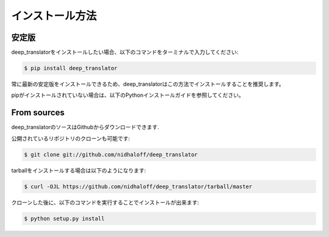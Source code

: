 .. highlight:: shell

============
インストール方法
============


安定版
--------------

deep_translatorをインストールしたい場合、以下のコマンドをターミナルで入力してください:

.. code-block:: console

    $ pip install deep_translator

常に最新の安定版をインストールできるため、deep_translatorはこの方法でインストールすることを推奨します。

pipがインストールされていない場合は、以下のPythonインストールガイドを参照してください。

.. _pip: https://pip.pypa.io
.. _Python installation guide: http://docs.python-guide.org/en/latest/starting/installation/


From sources
------------

deep_translatorのソースはGithubからダウンロードできます.

公開されているリポジトリのクローンも可能です:

.. code-block:: console

    $ git clone git://github.com/nidhaloff/deep_translator

tarballをインストールする場合は以下のようになります:

.. code-block:: console

    $ curl -OJL https://github.com/nidhaloff/deep_translator/tarball/master

クローンした後に、以下のコマンドを実行することでインストールが出来ます:

.. code-block:: console

    $ python setup.py install


.. _Github repo: https://github.com/nidhaloff/deep_translator
.. _tarball: https://github.com/nidhaloff/deep_translator/tarball/master

